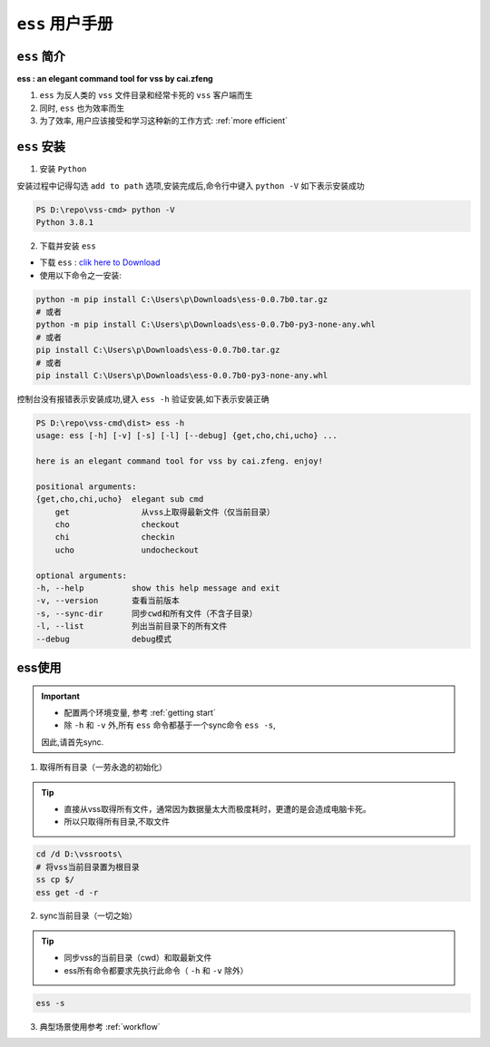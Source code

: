 .. _ess doc:

``ess`` 用户手册
==============

``ess`` 简介
---------------

**ess : an elegant command tool for vss by cai.zfeng**

1. ``ess`` 为反人类的 ``vss`` 文件目录和经常卡死的 ``vss`` 客户端而生
2. 同时, ``ess`` 也为效率而生
3. 为了效率, 用户应该接受和学习这种新的工作方式: :ref:`more efficient`

``ess`` 安装
---------------

1. 安装 ``Python``

安装过程中记得勾选 ``add to path`` 选项,安装完成后,命令行中键入 ``python -V`` 如下表示安装成功

.. code-block::

    PS D:\repo\vss-cmd> python -V
    Python 3.8.1

2. 下载并安装 ``ess``

* 下载 ``ess`` : `clik here to Download <https://github.com/flow-edge/vss-cmd/releases/tag/0.0.7-beta>`_
* 使用以下命令之一安装:

.. code-block::

    python -m pip install C:\Users\p\Downloads\ess-0.0.7b0.tar.gz
    # 或者
    python -m pip install C:\Users\p\Downloads\ess-0.0.7b0-py3-none-any.whl
    # 或者
    pip install C:\Users\p\Downloads\ess-0.0.7b0.tar.gz
    # 或者
    pip install C:\Users\p\Downloads\ess-0.0.7b0-py3-none-any.whl

控制台没有报错表示安装成功,键入 ``ess -h`` 验证安装,如下表示安装正确

.. code-block::

    PS D:\repo\vss-cmd\dist> ess -h
    usage: ess [-h] [-v] [-s] [-l] [--debug] {get,cho,chi,ucho} ...

    here is an elegant command tool for vss by cai.zfeng. enjoy!

    positional arguments:
    {get,cho,chi,ucho}  elegant sub cmd
        get               从vss上取得最新文件（仅当前目录）
        cho               checkout
        chi               checkin
        ucho              undocheckout

    optional arguments:
    -h, --help          show this help message and exit
    -v, --version       查看当前版本
    -s, --sync-dir      同步cwd和所有文件（不含子目录）
    -l, --list          列出当前目录下的所有文件
    --debug             debug模式

ess使用
--------------------

.. important::
    * 配置两个环境变量, 参考 :ref:`getting start`
    * 除 ``-h`` 和 ``-v`` 外,所有 ``ess`` 命令都基于一个sync命令 ``ess -s``,
    因此,请首先sync.

1. 取得所有目录（一劳永逸的初始化）

.. tip::
    * 直接从vss取得所有文件，通常因为数据量太大而极度耗时，更遭的是会造成电脑卡死。
    * 所以只取得所有目录,不取文件

.. code-block::

    cd /d D:\vssroots\
    # 将vss当前目录置为根目录
    ss cp $/
    ess get -d -r

2. sync当前目录（一切之始）

.. tip::
    * 同步vss的当前目录（cwd）和取最新文件
    * ess所有命令都要求先执行此命令（ ``-h`` 和 ``-v`` 除外）

.. code-block::
    
    ess -s

3. 典型场景使用参考 :ref:`workflow`
